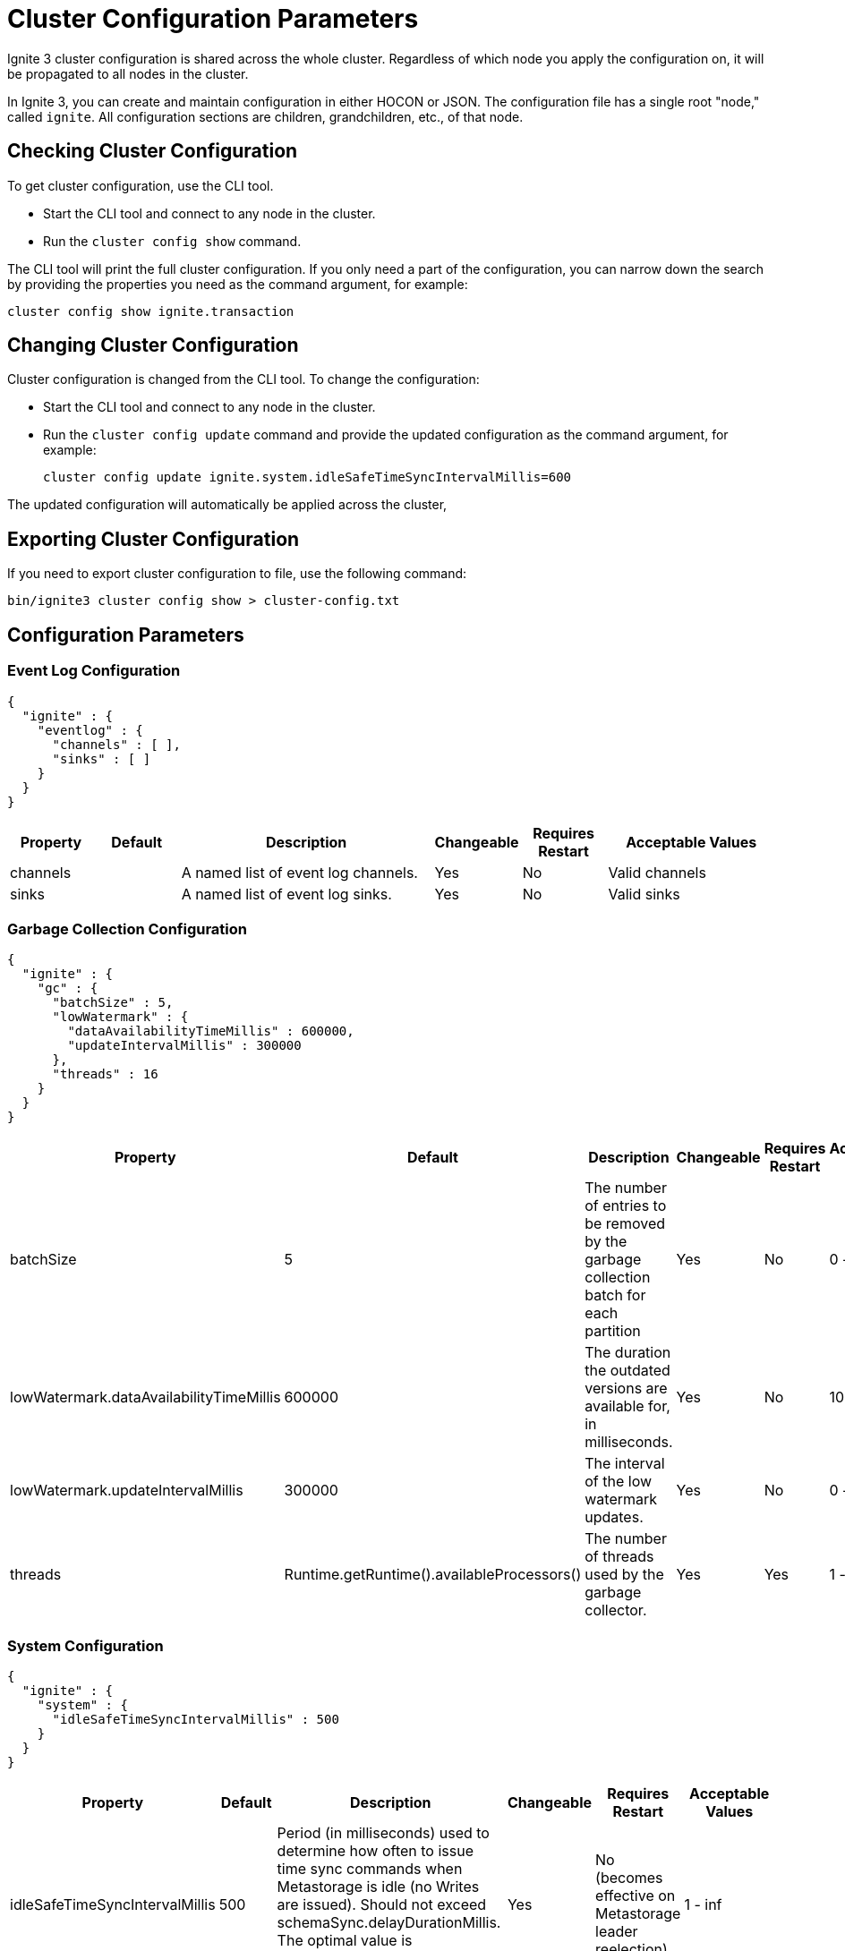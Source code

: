 // Licensed to the Apache Software Foundation (ASF) under one or more
// contributor license agreements.  See the NOTICE file distributed with
// this work for additional information regarding copyright ownership.
// The ASF licenses this file to You under the Apache License, Version 2.0
// (the "License"); you may not use this file except in compliance with
// the License.  You may obtain a copy of the License at
//
// http://www.apache.org/licenses/LICENSE-2.0
//
// Unless required by applicable law or agreed to in writing, software
// distributed under the License is distributed on an "AS IS" BASIS,
// WITHOUT WARRANTIES OR CONDITIONS OF ANY KIND, either express or implied.
// See the License for the specific language governing permissions and
// limitations under the License.
= Cluster Configuration Parameters

Ignite 3 cluster configuration is shared across the whole cluster. Regardless of which node you apply the configuration on, it will be propagated to all nodes in the cluster.

In Ignite 3, you can create and maintain configuration in either HOCON or JSON. The configuration file has a single root "node," called `ignite`. All configuration sections are children, grandchildren, etc., of that node.

== Checking Cluster Configuration

To get cluster configuration, use the CLI tool.

- Start the CLI tool and connect to any node in the cluster.
- Run the `cluster config show` command.

The CLI tool will print the full cluster configuration. If you only need a part of the configuration, you can narrow down the search by providing the properties you need as the command argument, for example:

[source, shell]
----
cluster config show ignite.transaction
----

== Changing Cluster Configuration

Cluster configuration is changed from the CLI tool. To change the configuration:

- Start the CLI tool and connect to any node in the cluster.
- Run the `cluster config update` command and provide the updated configuration as the command argument, for example:
+
[source, shell]
----
cluster config update ignite.system.idleSafeTimeSyncIntervalMillis=600
----

The updated configuration will automatically be applied across the cluster,


== Exporting Cluster Configuration

If you need to export cluster configuration to file, use the following command:

[source, shell]
----
bin/ignite3 cluster config show > cluster-config.txt
----

== Configuration Parameters

=== Event Log Configuration

[source, json]
----
{
  "ignite" : {
    "eventlog" : {
      "channels" : [ ],
      "sinks" : [ ]
    }
  }
}
----

[cols="1,1,3,1,1,2",opts="header", stripes=none]
|======
|Property|Default|Description|Changeable|Requires Restart|Acceptable Values
|channels| |A  named list of event log channels.| Yes | No | Valid channels
|sinks| |A named list of event log sinks.| Yes | No | Valid sinks
|======

=== Garbage Collection Configuration

[source, json]
----
{
  "ignite" : {
    "gc" : {
      "batchSize" : 5,
      "lowWatermark" : {
        "dataAvailabilityTimeMillis" : 600000,
        "updateIntervalMillis" : 300000
      },
      "threads" : 16
    }
  }
}
----

[cols="1,1,3,1,1,2",opts="header", stripes=none]
|======
|Property|Default|Description|Changeable|Requires Restart|Acceptable Values
|batchSize|5|The number of entries to be removed by the garbage collection batch for each partition| Yes | No | 0 - inf
|lowWatermark.dataAvailabilityTimeMillis|600000|The duration the outdated versions are available for, in milliseconds.| Yes | No | 1000 - inf
|lowWatermark.updateIntervalMillis|300000|The interval of the low watermark updates.| Yes | No | 0 - inf
|threads|Runtime.getRuntime().availableProcessors()|The number of threads used by the garbage collector.| Yes | Yes | 1 - inf
|======

=== System Configuration

[source, json]
----
{
  "ignite" : {
    "system" : {
      "idleSafeTimeSyncIntervalMillis" : 500
    }
  }
}
----

[cols="1,1,3,1,1,2",opts="header", stripes=none]
|======
|Property|Default|Description|Changeable|Requires Restart|Acceptable Values
|idleSafeTimeSyncIntervalMillis|500|Period (in milliseconds) used to determine how often to issue time sync commands when Metastorage is idle (no Writes are issued). Should not exceed schemaSync.delayDurationMillis. The optimal value is schemaSync.delayDurationMillis / 2.| Yes | No (becomes effective on Metastorage leader reelection) | 1 - inf
|======

=== Metrics Configuration

[source, json]
----
{
  "ignite" : {
    "metrics" : {
      "exporters" : [ ]
    }
  }
}
----

[cols="1,1,3,1,1,2",opts="header", stripes=none]
|======
|Property|Default|Description|Changeable|Requires Restart|Acceptable Values
|exporters||The list of link:administrators-guide/metrics/configuring-metrics[metric] exporters currently used.| Yes | No | Valid exporters
|======

=== Replication Configuration

[source, json]
----
{
  "ignite" : {
    "replication" : {
      "idleSafeTimePropagationDurationMillis" : 1000,
      "leaseAgreementAcceptanceTimeLimitMillis" : 120000,
      "leaseExpirationIntervalMillis" : 5000,
      "rpcTimeoutMillis" : 60000,
      "batchSizeBytes" : 8192
    }
  }
}
----

[cols="1,1,3,1,1,2",opts="header", stripes=none]
|======
|Property|Default|Description|Changeable|Requires Restart|Acceptable Values
|idleSafeTimePropagationDurationMillis|1000| Interval between Partition Safe Time updates.| No | N/A | 1 - inf
|leaseAgreementAcceptanceTimeLimitMillis|120000| The maximum duration of an election for a new partition leaseholder, in milliseconds. | Yes | N/A | 5000 - inf
|leaseExpirationIntervalMillis|5000| The duration of a single lease.| Yes | N/A | 2000 - 120000
|rpcTimeoutMillis|60000| Replication request processing timeout.| Yes | No | 0 - inf
|batchSizeBytes|8192|Batch length (in bytes) to be written into physical storage. Used to limit the size of an atomical Write.| Yes | No | 1 - Integer.MAX_VALUE
|======

=== Schema Sync Configuration

[source, json]
----
{
  "ignite" : {
    "schemaSync" : {
      "delayDurationMillis" : 100,
      "maxClockSkewMillis" : 500
    }
  }
}
----

[cols="1,1,3,1,1,2",opts="header", stripes=none]
|======
|Property|Default|Description|Changeable|Requires Restart|Acceptable Values
|delayDurationMillis|100|The delay after which a schema update becomes active. Should exceed the typical time to deliver a schema update to all cluster nodes, otherwise delays in handling operations are possible. Should not be less than system.idleSafeTimeSyncIntervalMillis. The optimal value is system.idleSafeTimeSyncIntervalMillis * 2.| No | N/A | 1 - inf
|maxClockSkewMillis|500|Maximum physical clock skew (ms) tolerated by the cluster. If the difference between physical clocks of two nodes in the cluster exceeds this value, the cluster might demonstrate abnormal behavior.| No | N/A | 0 - inf
|======

=== Security Configuration

[source, json]
----
{
  "ignite" : {
    "security" : {
      "authentication" : {
        "providers" : [ {
          "name" : "default",
          "type" : "basic",
          "users" : [ {
            "password" : "********",
            "username" : "ignite",
            "displayName" : "ignite"
          }]
        } ]
      }
  }
}
----

[cols="1,1,3,1,1,2",opts="header", stripes=none]
|======
|Property|Default|Description|Changeable|Requires Restart|Acceptable Values
|Authentication parameters|||||
|providers.name|default|The name of the authentication provider.| Yes | No | A valid string
|providers.type|basic|The authentication provider type.| Yes | No | basic, ldap
|providers.users||The list of users registered with the specific provider.|||
|providers.users.displayName|ignite|Case sensitive user name.| No | N/A | A valid username
|providers.users.password|********|User password.| Yes | No | A valid password
|providers.users.username|ignite|Case-insensitive user name.| Yes | No | A valid user name
|Authorization parameters|||||
|======

=== SQL Configuration

[source, json]
----
{
  "ignite" : {
    "sql" : {
      "planner" : {
        "estimatedNumberOfQueries" : 1024,
        "maxPlanningTimeMillis" : 15000
      },
      "statementMemoryQuota" : "100%"
    }
  }
}
----

[cols="1,1,3,1,1,2",opts="header", stripes=none]
|======
|Property|Default|Description|Changeable|Requires Restart|Acceptable Values
|planner.estimatedNumberOfQueries|1024|The estimated number of unique queries that are planned to be executed in the cluster in a certain period of time. Used to optimize internal caches and processes. Optional.| Yes | Yes | 0 - Integer.MAX_VALUE
|planner.maxPlanningTimeMillis|15000|Query planning timeout in milliseconds. Plan optimization process stops when the timeout is reached. "0" means no timeout.| Yes | Yes | 0 - Long.MAX_VALUE
|statementMemoryQuota|100% a|The amount of memory that can be used by a single SQL statement. A number with a dimension identifier:

* % - percentage of the node's heap memory
* k - Kb
* m - Mb
* g - Gb

"0" with any of he dimension identifiers turns the memory tracking off. | Yes | No a|  * 0-100%

* 0-9223372036854775807k/m/g
|======

=== Transactions Configuration

[source, json]
----
{
  "ignite" : {
    "transaction" : {
      "readOnlyTimeoutMillis" : 600000,
      "readWriteTimeoutMillis" : 30000
    }
  }
}
----

[cols="1,1,3,1,1,2",opts="header", stripes=none]
|======
|Property|Default|Description|Changeable|Requires Restart|Acceptable Values

|readOnlyTimeoutMillis|600000|Timeout for read-only transactions. It defines how long the transaction holds acquired resources on participating nodes. If no timeout is specified, or it is set to `0`, a default value of 10 minutes is applied. The transaction is guaranteed to remain active until the timeout expires. Once the timeout is reached, the transaction is aborted but may persist briefly beyond the timeout while corresponding resources are cleaned up. Use instead of deprecated `readOnlyTimeout`. | Yes | No | 1 - inf
|readWriteTimeoutMillis|30000|Timeout for read-write transactions. It defines how long the transaction holds acquired resources on participating nodes. If no timeout is specified, or it is set to `0`, a default value of 30 seconds is applied. The transaction is guaranteed to remain active until the timeout expires. Once the timeout is reached, the transaction is aborted but may persist briefly beyond the timeout while corresponding resources are cleaned up. Use instead of deprecated `readWriteTimeout`. | Yes | No | 1 - inf

|======

== System Configuration

This section describes internal properties, which are used by a number of Ignite components. Although you can edit these properties in the same way you edit all others - using the `node config update` CLI command - we suggest that you discuss the proposed changes with the Ignite support team. The properties can apply to the cluster as a whole - see below - or to a link:administrators-guide/config/node-config#system-configuration[specific node].

NOTE: Note that the property names are in `camelCase`.

[source, json]
----
{
  "ignite" : {
    "system" : {
      "cmgPath" : "",
      "metastoragePath" : "",
      "partitionsBasePath" : "",
      "partitionsLogPath" : "",
      "properties":[]
    }
  }
}
----

[cols="1,1,3,1,1,2",opts="header", stripes=none]
|======
|Property|Default|Description|Changeable|Requires Restart|Acceptable Values

|system.cmgPath| The path the cluster management group information is stored to. By default, data is stored in `{IGNITE_HOME}/work/cmg`.| | Yes | Yes | Valid absolute path.
|system.metastoragePath| The path the cluster meta information is stored to. By default, data is stored in `{IGNITE_HOME}/work/metastorage`.| | Yes | Yes | Valid absolute path.
|system.partitionsBasePath| The path data partitions are saved to. By default, partitions are stored in `{IGNITE_HOME}/work/partitions`.| | Yes | Yes | Valid absolute path.
|system.partitionsLogPath| The path RAFT log the partitions are stored at. By default, this log is stored in `{system.partitionsBasePath}/log`.| | Yes | Yes | Valid absolute path.
|system.properties| System properties used by the Ignite components.| | Yes | Yes | An array of properties.
|======
